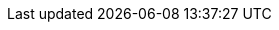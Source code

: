:sectnums:
:sectanchors:
:sectlinks:
:source-highlighter: coderay
// add line number for source code
:source-linenums-option:
//:source-highlighter: prettify
// to have beautiful icons for callouts
// commented due to wrong icons for admonition blocks
// :icons: font
// :data-uri:

// custom attributes
:logiciel: Ansible
:version: 2.8
:editeur: azyx
:latest: FIXME
:demosdir: demos
:exosdir: exercices
:sltionsdir: solutions
// code dir is located at the root
:codedir: ../../../codes
